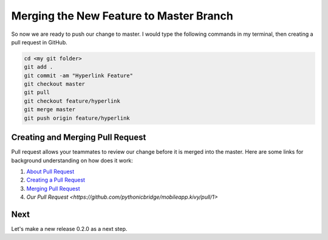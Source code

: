 Merging the New Feature to Master Branch
========================================

So now we are ready to push our change to master. I would type the following commands in my terminal, then creating a pull request in GitHub.

.. code::
  
  cd <my git folder>
  git add .
  git commit -am "Hyperlink Feature"
  git checkout master
  git pull
  git checkout feature/hyperlink
  git merge master
  git push origin feature/hyperlink

Creating and Merging Pull Request
~~~~~~~~~~~~~~~~~~~~~~~~~~~~~~~~~

Pull request allows your teammates to review our change before it is merged into the master. Here are some links for background understanding on how does it work:

#. `About Pull Request <https://help.github.com/articles/about-pull-requests/>`_
#. `Creating a Pull Request <https://help.github.com/articles/creating-a-pull-request/>`_
#. `Merging Pull Request <https://help.github.com/articles/merging-a-pull-request/>`_
#. `Our Pull Request <https://github.com/pythonicbridge/mobileapp.kivy/pull/1>`

Next
~~~~

Let's make a new release 0.2.0 as a next step.
